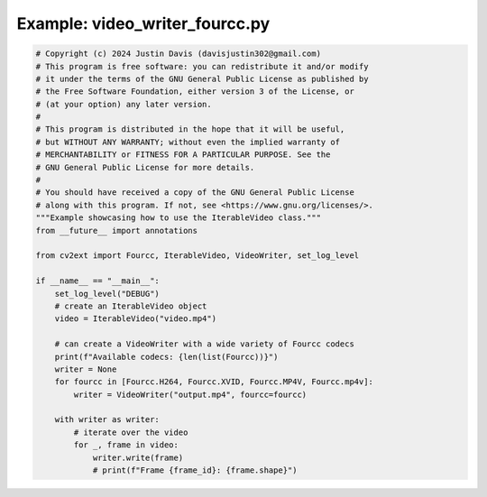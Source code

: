.. _examples_video_writer_fourcc:

Example: video_writer_fourcc.py
===============================

.. code-block:: python

	# Copyright (c) 2024 Justin Davis (davisjustin302@gmail.com)
	# This program is free software: you can redistribute it and/or modify
	# it under the terms of the GNU General Public License as published by
	# the Free Software Foundation, either version 3 of the License, or
	# (at your option) any later version.
	#
	# This program is distributed in the hope that it will be useful,
	# but WITHOUT ANY WARRANTY; without even the implied warranty of
	# MERCHANTABILITY or FITNESS FOR A PARTICULAR PURPOSE. See the
	# GNU General Public License for more details.
	#
	# You should have received a copy of the GNU General Public License
	# along with this program. If not, see <https://www.gnu.org/licenses/>.
	"""Example showcasing how to use the IterableVideo class."""
	from __future__ import annotations
	
	from cv2ext import Fourcc, IterableVideo, VideoWriter, set_log_level
	
	if __name__ == "__main__":
	    set_log_level("DEBUG")
	    # create an IterableVideo object
	    video = IterableVideo("video.mp4")
	
	    # can create a VideoWriter with a wide variety of Fourcc codecs
	    print(f"Available codecs: {len(list(Fourcc))}")
	    writer = None
	    for fourcc in [Fourcc.H264, Fourcc.XVID, Fourcc.MP4V, Fourcc.mp4v]:
	        writer = VideoWriter("output.mp4", fourcc=fourcc)
	
	    with writer as writer:
	        # iterate over the video
	        for _, frame in video:
	            writer.write(frame)
	            # print(f"Frame {frame_id}: {frame.shape}")

